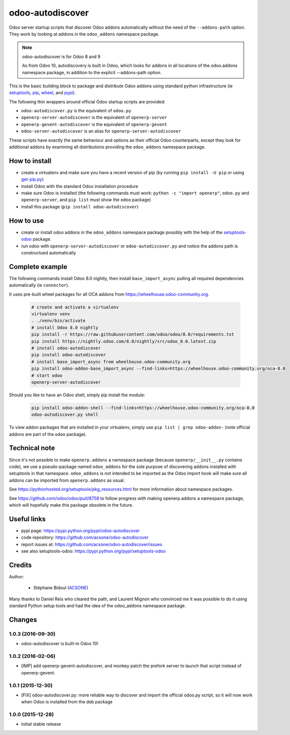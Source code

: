 odoo-autodiscover
=================

.. image:: https://img.shields.io/badge/licence-LGPL--3-blue.svg
   :target: http://www.gnu.org/licenses/lgpl-3.0-standalone.html
   :alt: License: LGPL-3
.. image:: https://badge.fury.io/py/odoo-autodiscover.svg
    :target: https://badge.fury.io/py/odoo-autodiscover

Odoo server startup scripts that discover Odoo addons
automatically without the need of the ``--addons-path`` option.
They work by looking at addons in the ``odoo_addons`` namespace
package.

.. note:: odoo-autodiscover is for Odoo 8 and 9

   As from Odoo 10, autodiscovery is built in Odoo,
   which looks for addons in all locations of the odoo.addons
   namespace package, in addition to the explicit --addons-path
   option.

This is the basic building block to package and distribute
Odoo addons using standard python infrastructure (ie
`setuptools <https://pypi.python.org/pypi/setuptools>`_,
`pip <https://pypi.python.org/pypi/pip>`_,
`wheel <https://pypi.python.org/pypi/wheel>`_,
and `pypi <https://pypi.python.org>`_).

The following thin wrappers around official Odoo startup scripts
are provided:

* ``odoo-autodiscover.py`` is the equivalent of ``odoo.py``
* ``openerp-server-autodiscover`` is the equivalent of ``openerp-server``
* ``openerp-gevent-autodiscover`` is the equivalent of ``openerp-gevent``
* ``odoo-server-autodiscover`` is an alias for ``openerp-server-autodiscover``

These scripts have exactly the same behaviour and options as their official
Odoo counterparts, except they look for additional addons by examining all
distributions providing the ``odoo_addons`` namespace package.

How to install
~~~~~~~~~~~~~~

* create a virtualenv and make sure you have a recent version of pip
  (by running ``pip install -U pip`` or using
  `get-pip.py <https://bootstrap.pypa.io/get-pip.py>`_)
* install Odoo with the standard Odoo installation procedure
* make sure Odoo is installed (the following commands must work:
  ``python -c "import openerp"``, ``odoo.py`` and ``openerp-server``,
  and ``pip list`` must show the ``odoo`` package)
* install this package (``pip install odoo-autodiscover``)

How to use
~~~~~~~~~~

* create or install odoo addons in the ``odoo_addons`` namespace package
  possibly with the help of the `setuptools-odoo
  <https://pypi.python.org/pypi/setuptools-odoo>`_ package.
* run odoo with ``openerp-server-autodiscover`` or ``odoo-autodiscover.py``
  and notice the addons path is constructued automatically

Complete example
~~~~~~~~~~~~~~~~

The following commands install Odoo 8.0 nightly, then
install ``base_import_async`` pulling all required dependencies
automatically (ie ``connector``).

It uses pre-built wheel packages for all OCA addons from https://wheelhouse.odoo-community.org.

  .. code:: Bash

    # create and activate a virtualenv
    virtualenv venv
    . ./venv/bin/activate
    # install Odoo 8.0 nightly
    pip install -r https://raw.githubusercontent.com/odoo/odoo/8.0/requirements.txt
    pip install https://nightly.odoo.com/8.0/nightly/src/odoo_8.0.latest.zip
    # install odoo-autodiscover
    pip install odoo-autodiscover
    # install base_import_async from wheelhouse.odoo-community.org
    pip install odoo-addon-base_import_async --find-links=https://wheelhouse.odoo-community.org/oca-8.0
    # start odoo
    openerp-server-autodiscover

Should you like to have an Odoo shell, simply pip install the module:

  .. code:: Bash

    pip install odoo-addon-shell --find-links=https://wheelhouse.odoo-community.org/oca-8.0
    odoo-autodiscover.py shell

To view addon packages that are installed in your virtualenv,
simply use ``pip list | grep odoo-addon-`` (note official addons
are part of the ``odoo`` package).

Technical note
~~~~~~~~~~~~~~

Since it's not possible to make ``openerp.addons`` a namespace package
(because ``openerp/__init__.py`` contains code), we use a pseudo-package named
``odoo_addons`` for the sole purpose of discovering addons installed with
setuptools in that namespace. ``odoo_addons`` is not intended to be imported
as the Odoo import hook will make sure all addons can be imported from
``openerp.addons`` as usual.

See https://pythonhosted.org/setuptools/pkg_resources.html for more
information about namespace packages.

See https://github.com/odoo/odoo/pull/8758 to follow progress with making
openerp.addons a namespace package, which will hopefully make this package
obsolete in the future.

Useful links
~~~~~~~~~~~~

* pypi page: https://pypi.python.org/pypi/odoo-autodiscover
* code repository: https://github.com/acsone/odoo-autodiscover
* report issues at: https://github.com/acsone/odoo-autodiscover/issues
* see also setuptools-odoo: https://pypi.python.org/pypi/setuptools-odoo

Credits
~~~~~~~

Author:

  * Stéphane Bidoul (`ACSONE <http://acsone.eu/>`_)

Many thanks to Daniel Reis who cleared the path, and Laurent Mignon who convinced
me it was possible to do it using standard Python setup tools and had the idea of
the odoo_addons namespace package.


Changes
~~~~~~~

1.0.3 (2016-09-30)
------------------
- odoo-autodiscover is built-in Odoo 10!

1.0.2 (2016-02-06)
------------------
- [IMP] add openerp-gevent-autodiscover, and monkey patch the prefork server
  to launch that script instead of openerp-gevent.

1.0.1 (2015-12-30)
------------------
- [FIX] odoo-autodiscover.py: more reliable way to discover and import
  the official odoo.py script, so it will now work when Odoo is installed
  from the deb package

1.0.0 (2015-12-28)
------------------
- initial stable release



